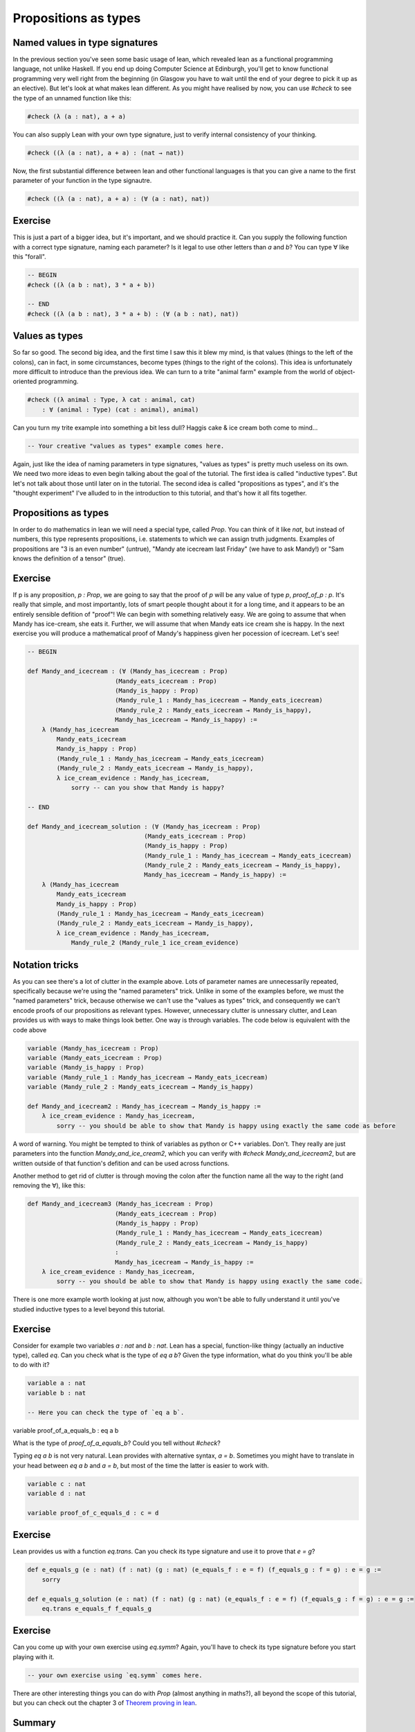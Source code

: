 .. _propositions_as_types:

Propositions as types
=======================

Named values in type signatures
--------------------------------

In the previous section you've seen some basic usage of lean, which revealed lean as a functional programming language, not unlike Haskell. If you end up doing Computer Science at Edinburgh, you'll get to know functional programming very well right from the beginning (in Glasgow you have to wait until the end of your degree to pick it up as an elective). But let's look at what makes lean different. As you might have realised by now, you can use `#check` to see the type of an unnamed function like this:

.. code-block:: lean

    #check (λ (a : nat), a + a)

You can also supply Lean with your own type signature, just to verify internal consistency of your thinking.

.. code-block:: lean

    #check ((λ (a : nat), a + a) : (nat → nat))

Now, the first substantial difference between lean and other functional languages is that you can give a name to the first parameter of your function in the type signautre.

.. code-block:: lean

    #check ((λ (a : nat), a + a) : (∀ (a : nat), nat))

Exercise
----------


This is just a part of a bigger idea, but it's important, and we should practice it. Can you supply the following function with a correct type signature, naming each parameter? Is it legal to use other letters than `a` and `b`? You can type ∀ like this "\forall".


.. code-block:: lean
    
    -- BEGIN
    #check ((λ (a b : nat), 3 * a + b))

    -- END
    #check ((λ (a b : nat), 3 * a + b) : (∀ (a b : nat), nat))

Values as types
----------------

So far so good. The second big idea, and the first time I saw this it blew my mind, is that values (things to the left of the colons), can in fact, in some circumstances, become types (things to the right of the colons). This idea is unfortunately more difficult to introduce than the previous idea. We can turn to a trite "animal farm" example from the world of object-oriented programming.

.. code-block:: lean

    #check ((λ animal : Type, λ cat : animal, cat)
        : ∀ (animal : Type) (cat : animal), animal)

Can you turn my trite example into something a bit less dull? Haggis cake & ice cream both come to mind...

.. code-block:: lean

    -- Your creative "values as types" example comes here.

Again, just like the idea of naming parameters in type signatures, "values as types" is pretty much useless on its own. We need two more ideas to even begin talking about the goal of the tutorial. The first idea is called "inductive types". But let's not talk about those until later on in the tutorial. The second idea is called "propositions as types", and it's the "thought experiment" I've alluded to in the introduction to this tutorial, and that's how it all fits together.

Propositions as types
----------------------

In order to do mathematics in lean we will need a special type, called `Prop`. You can think of it like `nat`, but instead of numbers, this type represents propositions, i.e. statements to which we can assign truth judgments. Examples of propositions are "3 is an even number" (untrue), "Mandy ate icecream last Friday" (we have to ask Mandy!) or "Sam knows the definition of a tensor" (true).

Exercise
---------

If p is any proposition, `p : Prop`, we are going to say that the proof of `p` will be any value of type `p`, `proof_of_p : p`. It's really that simple, and most importantly, lots of smart people thought about it for a long time, and it appears to be an entirely sensible defition of "proof"! We can begin with something relatively easy. We are going to assume that when Mandy has ice-cream, she eats it. Further, we will assume that when Mandy eats ice cream she is happy. In the next exercise you will produce a mathematical proof of Mandy's happiness given her pocession of icecream. Let's see!

.. code-block:: lean

    -- BEGIN

    def Mandy_and_icecream : (∀ (Mandy_has_icecream : Prop)
                            (Mandy_eats_icecream : Prop)
                            (Mandy_is_happy : Prop)
                            (Mandy_rule_1 : Mandy_has_icecream → Mandy_eats_icecream)
                            (Mandy_rule_2 : Mandy_eats_icecream → Mandy_is_happy),
                            Mandy_has_icecream → Mandy_is_happy) :=
        λ (Mandy_has_icecream
            Mandy_eats_icecream
            Mandy_is_happy : Prop)
            (Mandy_rule_1 : Mandy_has_icecream → Mandy_eats_icecream)
            (Mandy_rule_2 : Mandy_eats_icecream → Mandy_is_happy),
            λ ice_cream_evidence : Mandy_has_icecream,
                sorry -- can you show that Mandy is happy?

    -- END

    def Mandy_and_icecream_solution : (∀ (Mandy_has_icecream : Prop)
                                    (Mandy_eats_icecream : Prop)
                                    (Mandy_is_happy : Prop)
                                    (Mandy_rule_1 : Mandy_has_icecream → Mandy_eats_icecream)
                                    (Mandy_rule_2 : Mandy_eats_icecream → Mandy_is_happy),
                                    Mandy_has_icecream → Mandy_is_happy) :=
        λ (Mandy_has_icecream
            Mandy_eats_icecream
            Mandy_is_happy : Prop)
            (Mandy_rule_1 : Mandy_has_icecream → Mandy_eats_icecream)
            (Mandy_rule_2 : Mandy_eats_icecream → Mandy_is_happy),
            λ ice_cream_evidence : Mandy_has_icecream,
                Mandy_rule_2 (Mandy_rule_1 ice_cream_evidence)

Notation tricks
-----------------

As you can see there's a lot of clutter in the example above. Lots of parameter names are unnecessarily repeated, specifically because we're using the "named parameters" trick. Unlike in some of the examples before, we must the "named parameters" trick, because otherwise we can't use the "values as types" trick, and consequently we can't encode proofs of our propositions as relevant types. However, unnecessary clutter is unnessary clutter, and Lean provides us with ways to make things look better. One way is through variables. The code below is equivalent with the code above

.. code-block:: lean

    variable (Mandy_has_icecream : Prop)
    variable (Mandy_eats_icecream : Prop)
    variable (Mandy_is_happy : Prop)
    variable (Mandy_rule_1 : Mandy_has_icecream → Mandy_eats_icecream)
    variable (Mandy_rule_2 : Mandy_eats_icecream → Mandy_is_happy)

    def Mandy_and_icecream2 : Mandy_has_icecream → Mandy_is_happy :=
        λ ice_cream_evidence : Mandy_has_icecream,
            sorry -- you should be able to show that Mandy is happy using exactly the same code as before


A word of warning. You might be tempted to think of variables as python or C++ variables. Don't. They really are just parameters into the function `Mandy_and_ice_cream2`, which you can verify with `#check Mandy_and_icecream2`, but are written outside of that function's defition and can be used across functions.

Another method to get rid of clutter is through moving the colon after the function name all the way to the right (and removing the ∀), like this:

.. code-block:: lean

    def Mandy_and_icecream3 (Mandy_has_icecream : Prop)
                            (Mandy_eats_icecream : Prop)
                            (Mandy_is_happy : Prop)
                            (Mandy_rule_1 : Mandy_has_icecream → Mandy_eats_icecream)
                            (Mandy_rule_2 : Mandy_eats_icecream → Mandy_is_happy)
                            :
                            Mandy_has_icecream → Mandy_is_happy :=
        λ ice_cream_evidence : Mandy_has_icecream,
            sorry -- you should be able to show that Mandy is happy using exactly the same code.

There is one more example worth looking at just now, although you won't be able to fully understand it until you've studied inductive types to a level beyond this tutorial.

Exercise
---------

Consider for example two variables `a : nat` and `b : nat`. Lean has a special, function-like thingy (actually an inductive type), called `eq`. Can you check what is the type of `eq a b`? Given the type information, what do you think you'll be able to do with it?

.. code-block:: lean
    
    variable a : nat
    variable b : nat

    -- Here you can check the type of `eq a b`.

variable proof_of_a_equals_b : eq a b

What is the type of `proof_of_a_equals_b`? Could you tell without `#check`?

Typing `eq a b` is not very natural. Lean provides with alternative syntax, `a = b`. Sometimes you might have to translate in your head between `eq a b` and `a = b`, but most of the time the latter is easier to work with.

.. code-block:: lean

    variable c : nat
    variable d : nat

    variable proof_of_c_equals_d : c = d

Exercise
---------

Lean provides us with a function `eq.trans`. Can you check its type signature and use it to prove that `e = g`?

.. code-block:: lean

    def e_equals_g (e : nat) (f : nat) (g : nat) (e_equals_f : e = f) (f_equals_g : f = g) : e = g :=
        sorry

    def e_equals_g_solution (e : nat) (f : nat) (g : nat) (e_equals_f : e = f) (f_equals_g : f = g) : e = g :=
        eq.trans e_equals_f f_equals_g

Exercise
---------

Can you come up with your own exercise using `eq.symm`? Again, you'll have to check its type signature before you start playing with it.

.. code-block:: lean
    
    -- your own exercise using `eq.symm` comes here.

There are other interesting things you can do with `Prop` (almost anything in maths?), all beyond the scope of this tutorial, but you can check out the chapter 3 of `Theorem proving in lean <https://leanprover.github.io/theorem_proving_in_lean/propositions_and_proofs.html>`_.

Summary
--------

In order to do maths in lean, we need the following 4 ideas:

1. named parameters in function signatures
2. values as types
3. propositions as types
4. inductive types

In the next section we'll make a quick overview of inductive types and move straight to the final goal of this tutorial, showing that `a + b = b + a`.